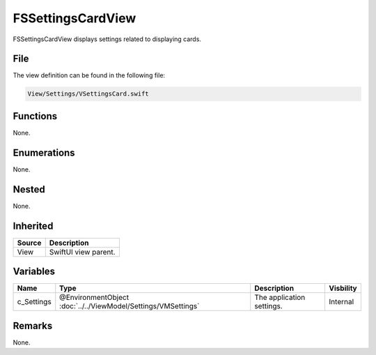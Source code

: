 FSSettingsCardView
==================
FSSettingsCardView displays settings related to displaying cards.

File
----
The view definition can be found in the following file:

.. code-block:: c

    View/Settings/VSettingsCard.swift


Functions
---------
None.

Enumerations
------------
None.

Nested
------
None.

Inherited
---------
.. list-table::
    :header-rows: 1

    * - Source
      - Description
    * - View
      - SwiftUI view parent.
      

Variables
---------
.. list-table::
    :header-rows: 1

    * - Name
      - Type
      - Description
      - Visbility
    * - c_Settings
      - @EnvironmentObject :doc:`../../ViewModel/Settings/VMSettings`
      - The application settings.
      - Internal


Remarks
-------
None.